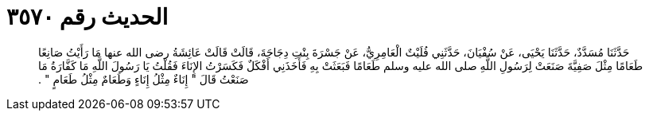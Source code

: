 
= الحديث رقم ٣٥٧٠

[quote.hadith]
حَدَّثَنَا مُسَدَّدٌ، حَدَّثَنَا يَحْيَى، عَنْ سُفْيَانَ، حَدَّثَنِي فُلَيْتٌ الْعَامِرِيُّ، عَنْ جَسْرَةَ بِنْتِ دِجَاجَةَ، قَالَتْ قَالَتْ عَائِشَةُ رضى الله عنها مَا رَأَيْتُ صَانِعًا طَعَامًا مِثْلَ صَفِيَّةَ صَنَعَتْ لِرَسُولِ اللَّهِ صلى الله عليه وسلم طَعَامًا فَبَعَثَتْ بِهِ فَأَخَذَنِي أَفْكَلٌ فَكَسَرْتُ الإِنَاءَ فَقُلْتُ يَا رَسُولَ اللَّهِ مَا كَفَّارَةُ مَا صَنَعْتُ قَالَ ‏"‏ إِنَاءٌ مِثْلُ إِنَاءٍ وَطَعَامٌ مِثْلُ طَعَامٍ ‏"‏ ‏.‏